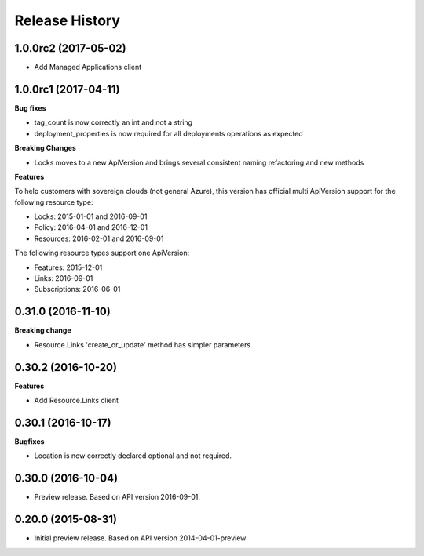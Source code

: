 .. :changelog:

Release History
===============

1.0.0rc2 (2017-05-02)
+++++++++++++++++++++

- Add Managed Applications client

1.0.0rc1 (2017-04-11)
+++++++++++++++++++++

**Bug fixes**

- tag_count is now correctly an int and not a string
- deployment_properties is now required for all deployments operations as expected

**Breaking Changes**

- Locks moves to a new ApiVersion and brings several consistent naming refactoring and new methods

**Features**

To help customers with sovereign clouds (not general Azure),
this version has official multi ApiVersion support for the following resource type:

- Locks: 2015-01-01 and 2016-09-01
- Policy: 2016-04-01 and 2016-12-01
- Resources: 2016-02-01 and 2016-09-01

The following resource types support one ApiVersion:

- Features: 2015-12-01
- Links: 2016-09-01
- Subscriptions: 2016-06-01

0.31.0 (2016-11-10)
+++++++++++++++++++

**Breaking change**

- Resource.Links 'create_or_update' method has simpler parameters

0.30.2 (2016-10-20)
+++++++++++++++++++

**Features**

- Add Resource.Links client


0.30.1 (2016-10-17)
+++++++++++++++++++

**Bugfixes**

- Location is now correctly declared optional and not required.

0.30.0 (2016-10-04)
+++++++++++++++++++

* Preview release. Based on API version 2016-09-01.

0.20.0 (2015-08-31)
+++++++++++++++++++

* Initial preview release. Based on API version 2014-04-01-preview
